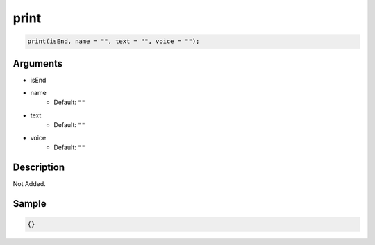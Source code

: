 print
========================

.. code-block:: text

	print(isEnd, name = "", text = "", voice = "");


Arguments
------------

* isEnd
* name
	* Default: ``""``
* text
	* Default: ``""``
* voice
	* Default: ``""``

Description
-------------

Not Added.

Sample
-------------

.. code-block:: json

	{}

